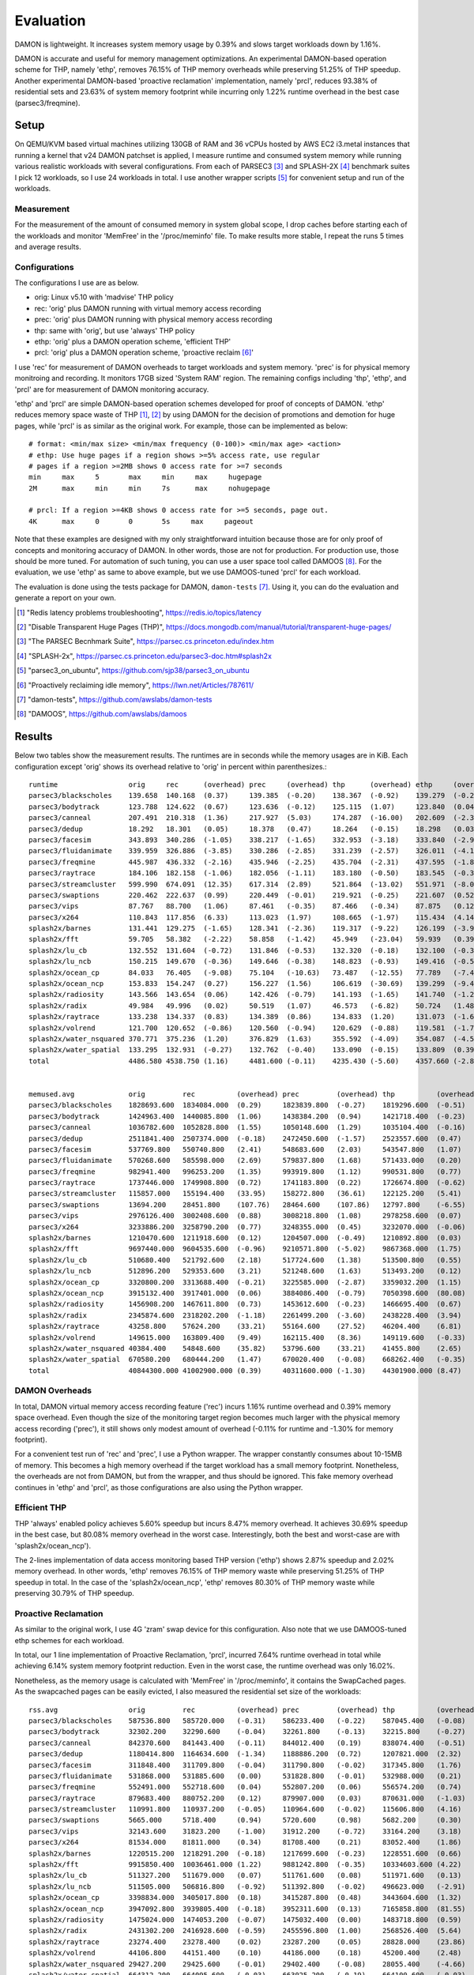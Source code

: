 .. SPDX-License-Identifier: GPL-2.0

==========
Evaluation
==========

DAMON is lightweight.  It increases system memory usage by 0.39% and slows
target workloads down by 1.16%.

DAMON is accurate and useful for memory management optimizations.  An
experimental DAMON-based operation scheme for THP, namely 'ethp', removes
76.15% of THP memory overheads while preserving 51.25% of THP speedup.  Another
experimental DAMON-based 'proactive reclamation' implementation, namely 'prcl',
reduces 93.38% of residential sets and 23.63% of system memory footprint while
incurring only 1.22% runtime overhead in the best case (parsec3/freqmine).


Setup
=====

On QEMU/KVM based virtual machines utilizing 130GB of RAM and 36 vCPUs hosted
by AWS EC2 i3.metal instances that running a kernel that v24 DAMON patchset is
applied, I measure runtime and consumed system memory while running various
realistic workloads with several configurations.  From each of PARSEC3 [3]_ and
SPLASH-2X [4]_ benchmark suites I pick 12 workloads, so I use 24 workloads in
total.  I use another wrapper scripts [5]_ for convenient setup and run of the
workloads.


Measurement
-----------

For the measurement of the amount of consumed memory in system global scope, I
drop caches before starting each of the workloads and monitor 'MemFree' in the
'/proc/meminfo' file.  To make results more stable, I repeat the runs 5 times
and average results.


Configurations
--------------

The configurations I use are as below.

- orig: Linux v5.10 with 'madvise' THP policy
- rec: 'orig' plus DAMON running with virtual memory access recording
- prec: 'orig' plus DAMON running with physical memory access recording
- thp: same with 'orig', but use 'always' THP policy
- ethp: 'orig' plus a DAMON operation scheme, 'efficient THP'
- prcl: 'orig' plus a DAMON operation scheme, 'proactive reclaim [6]_'

I use 'rec' for measurement of DAMON overheads to target workloads and system
memory.  'prec' is for physical memory monitroing and recording.  It monitors
17GB sized 'System RAM' region.  The remaining configs including 'thp', 'ethp',
and 'prcl' are for measurement of DAMON monitoring accuracy.

'ethp' and 'prcl' are simple DAMON-based operation schemes developed for
proof of concepts of DAMON.  'ethp' reduces memory space waste of THP [1]_,
[2]_ by using DAMON for the decision of promotions and demotion for huge pages,
while 'prcl' is as similar as the original work.  For example, those can be
implemented as below::

    # format: <min/max size> <min/max frequency (0-100)> <min/max age> <action>
    # ethp: Use huge pages if a region shows >=5% access rate, use regular
    # pages if a region >=2MB shows 0 access rate for >=7 seconds
    min     max     5       max     min     max     hugepage
    2M      max     min     min     7s      max     nohugepage

    # prcl: If a region >=4KB shows 0 access rate for >=5 seconds, page out.
    4K      max     0       0       5s     max     pageout

Note that these examples are designed with my only straightforward intuition
because those are for only proof of concepts and monitoring accuracy of DAMON.
In other words, those are not for production.  For production use, those should
be more tuned.  For automation of such tuning, you can use a user space tool
called DAMOOS [8]_.  For the evaluation, we use 'ethp' as same to above
example, but we use DAMOOS-tuned 'prcl' for each workload.

The evaluation is done using the tests package for DAMON, ``damon-tests`` [7]_.
Using it, you can do the evaluation and generate a report on your own.

.. [1] "Redis latency problems troubleshooting", https://redis.io/topics/latency
.. [2] "Disable Transparent Huge Pages (THP)",
    https://docs.mongodb.com/manual/tutorial/transparent-huge-pages/
.. [3] "The PARSEC Becnhmark Suite", https://parsec.cs.princeton.edu/index.htm
.. [4] "SPLASH-2x", https://parsec.cs.princeton.edu/parsec3-doc.htm#splash2x
.. [5] "parsec3_on_ubuntu", https://github.com/sjp38/parsec3_on_ubuntu
.. [6] "Proactively reclaiming idle memory", https://lwn.net/Articles/787611/
.. [7] "damon-tests", https://github.com/awslabs/damon-tests
.. [8] "DAMOOS", https://github.com/awslabs/damoos


Results
=======

Below two tables show the measurement results.  The runtimes are in seconds
while the memory usages are in KiB.  Each configuration except 'orig' shows
its overhead relative to 'orig' in percent within parenthesizes.::

    runtime                 orig     rec      (overhead) prec     (overhead) thp      (overhead) ethp     (overhead) prcl     (overhead)
    parsec3/blackscholes    139.658  140.168  (0.37)     139.385  (-0.20)    138.367  (-0.92)    139.279  (-0.27)    147.024  (5.27)
    parsec3/bodytrack       123.788  124.622  (0.67)     123.636  (-0.12)    125.115  (1.07)     123.840  (0.04)     141.928  (14.65)
    parsec3/canneal         207.491  210.318  (1.36)     217.927  (5.03)     174.287  (-16.00)   202.609  (-2.35)    225.483  (8.67)
    parsec3/dedup           18.292   18.301   (0.05)     18.378   (0.47)     18.264   (-0.15)    18.298   (0.03)     20.541   (12.30)
    parsec3/facesim         343.893  340.286  (-1.05)    338.217  (-1.65)    332.953  (-3.18)    333.840  (-2.92)    365.650  (6.33)
    parsec3/fluidanimate    339.959  326.886  (-3.85)    330.286  (-2.85)    331.239  (-2.57)    326.011  (-4.10)    341.684  (0.51)
    parsec3/freqmine        445.987  436.332  (-2.16)    435.946  (-2.25)    435.704  (-2.31)    437.595  (-1.88)    451.414  (1.22)
    parsec3/raytrace        184.106  182.158  (-1.06)    182.056  (-1.11)    183.180  (-0.50)    183.545  (-0.30)    202.197  (9.83)
    parsec3/streamcluster   599.990  674.091  (12.35)    617.314  (2.89)     521.864  (-13.02)   551.971  (-8.00)    696.127  (16.02)
    parsec3/swaptions       220.462  222.637  (0.99)     220.449  (-0.01)    219.921  (-0.25)    221.607  (0.52)     223.956  (1.59)
    parsec3/vips            87.767   88.700   (1.06)     87.461   (-0.35)    87.466   (-0.34)    87.875   (0.12)     91.768   (4.56)
    parsec3/x264            110.843  117.856  (6.33)     113.023  (1.97)     108.665  (-1.97)    115.434  (4.14)     117.811  (6.29)
    splash2x/barnes         131.441  129.275  (-1.65)    128.341  (-2.36)    119.317  (-9.22)    126.199  (-3.99)    147.602  (12.30)
    splash2x/fft            59.705   58.382   (-2.22)    58.858   (-1.42)    45.949   (-23.04)   59.939   (0.39)     64.548   (8.11)
    splash2x/lu_cb          132.552  131.604  (-0.72)    131.846  (-0.53)    132.320  (-0.18)    132.100  (-0.34)    140.289  (5.84)
    splash2x/lu_ncb         150.215  149.670  (-0.36)    149.646  (-0.38)    148.823  (-0.93)    149.416  (-0.53)    152.338  (1.41)
    splash2x/ocean_cp       84.033   76.405   (-9.08)    75.104   (-10.63)   73.487   (-12.55)   77.789   (-7.43)    77.380   (-7.92)
    splash2x/ocean_ncp      153.833  154.247  (0.27)     156.227  (1.56)     106.619  (-30.69)   139.299  (-9.45)    165.030  (7.28)
    splash2x/radiosity      143.566  143.654  (0.06)     142.426  (-0.79)    141.193  (-1.65)    141.740  (-1.27)    157.817  (9.93)
    splash2x/radix          49.984   49.996   (0.02)     50.519   (1.07)     46.573   (-6.82)    50.724   (1.48)     50.695   (1.42)
    splash2x/raytrace       133.238  134.337  (0.83)     134.389  (0.86)     134.833  (1.20)     131.073  (-1.62)    145.541  (9.23)
    splash2x/volrend        121.700  120.652  (-0.86)    120.560  (-0.94)    120.629  (-0.88)    119.581  (-1.74)    129.422  (6.35)
    splash2x/water_nsquared 370.771  375.236  (1.20)     376.829  (1.63)     355.592  (-4.09)    354.087  (-4.50)    419.606  (13.17)
    splash2x/water_spatial  133.295  132.931  (-0.27)    132.762  (-0.40)    133.090  (-0.15)    133.809  (0.39)     153.647  (15.27)
    total                   4486.580 4538.750 (1.16)     4481.600 (-0.11)    4235.430 (-5.60)    4357.660 (-2.87)    4829.510 (7.64)


    memused.avg             orig         rec          (overhead) prec         (overhead) thp          (overhead) ethp         (overhead) prcl         (overhead)
    parsec3/blackscholes    1828693.600  1834084.000  (0.29)     1823839.800  (-0.27)    1819296.600  (-0.51)    1830281.800  (0.09)     1603975.800  (-12.29)
    parsec3/bodytrack       1424963.400  1440085.800  (1.06)     1438384.200  (0.94)     1421718.400  (-0.23)    1432834.600  (0.55)     1439283.000  (1.00)
    parsec3/canneal         1036782.600  1052828.800  (1.55)     1050148.600  (1.29)     1035104.400  (-0.16)    1051145.400  (1.39)     1050019.400  (1.28)
    parsec3/dedup           2511841.400  2507374.000  (-0.18)    2472450.600  (-1.57)    2523557.600  (0.47)     2508912.000  (-0.12)    2493347.200  (-0.74)
    parsec3/facesim         537769.800   550740.800   (2.41)     548683.600   (2.03)     543547.800   (1.07)     560556.600   (4.24)     482782.600   (-10.23)
    parsec3/fluidanimate    570268.600   585598.000   (2.69)     579837.800   (1.68)     571433.000   (0.20)     582112.800   (2.08)     470073.400   (-17.57)
    parsec3/freqmine        982941.400   996253.200   (1.35)     993919.800   (1.12)     990531.800   (0.77)     1000994.400  (1.84)     750685.800   (-23.63)
    parsec3/raytrace        1737446.000  1749908.800  (0.72)     1741183.800  (0.22)     1726674.800  (-0.62)    1748530.200  (0.64)     1552275.600  (-10.66)
    parsec3/streamcluster   115857.000   155194.400   (33.95)    158272.800   (36.61)    122125.200   (5.41)     134545.600   (16.13)    133448.600   (15.18)
    parsec3/swaptions       13694.200    28451.800    (107.76)   28464.600    (107.86)   12797.800    (-6.55)    25328.200    (84.96)    28138.400    (105.48)
    parsec3/vips            2976126.400  3002408.600  (0.88)     3008218.800  (1.08)     2978258.600  (0.07)     2995428.600  (0.65)     2936338.600  (-1.34)
    parsec3/x264            3233886.200  3258790.200  (0.77)     3248355.000  (0.45)     3232070.000  (-0.06)    3256360.200  (0.69)     3254707.400  (0.64)
    splash2x/barnes         1210470.600  1211918.600  (0.12)     1204507.000  (-0.49)    1210892.800  (0.03)     1217414.800  (0.57)     944053.400   (-22.01)
    splash2x/fft            9697440.000  9604535.600  (-0.96)    9210571.800  (-5.02)    9867368.000  (1.75)     9637571.800  (-0.62)    9804092.000  (1.10)
    splash2x/lu_cb          510680.400   521792.600   (2.18)     517724.600   (1.38)     513500.800   (0.55)     519980.600   (1.82)     351787.000   (-31.11)
    splash2x/lu_ncb         512896.200   529353.600   (3.21)     521248.600   (1.63)     513493.200   (0.12)     523793.400   (2.12)     418701.600   (-18.37)
    splash2x/ocean_cp       3320800.200  3313688.400  (-0.21)    3225585.000  (-2.87)    3359032.200  (1.15)     3316591.800  (-0.13)    3304702.200  (-0.48)
    splash2x/ocean_ncp      3915132.400  3917401.000  (0.06)     3884086.400  (-0.79)    7050398.600  (80.08)    4532528.600  (15.77)    3920395.800  (0.13)
    splash2x/radiosity      1456908.200  1467611.800  (0.73)     1453612.600  (-0.23)    1466695.400  (0.67)     1467495.600  (0.73)     421197.600   (-71.09)
    splash2x/radix          2345874.600  2318202.200  (-1.18)    2261499.200  (-3.60)    2438228.400  (3.94)     2373697.800  (1.19)     2336605.600  (-0.40)
    splash2x/raytrace       43258.800    57624.200    (33.21)    55164.600    (27.52)    46204.400    (6.81)     60475.000    (39.80)    48865.400    (12.96)
    splash2x/volrend        149615.000   163809.400   (9.49)     162115.400   (8.36)     149119.600   (-0.33)    162747.800   (8.78)     157734.600   (5.43)
    splash2x/water_nsquared 40384.400    54848.600    (35.82)    53796.600    (33.21)    41455.800    (2.65)     53226.400    (31.80)    58260.600    (44.27)
    splash2x/water_spatial  670580.200   680444.200   (1.47)     670020.400   (-0.08)    668262.400   (-0.35)    678552.000   (1.19)     372931.000   (-44.39)
    total                   40844300.000 41002900.000 (0.39)     40311600.000 (-1.30)    44301900.000 (8.47)     41671052.000 (2.02)     38334431.000 (-6.14)


DAMON Overheads
---------------

In total, DAMON virtual memory access recording feature ('rec') incurs 1.16%
runtime overhead and 0.39% memory space overhead.  Even though the size of the
monitoring target region becomes much larger with the physical memory access
recording ('prec'), it still shows only modest amount of overhead (-0.11% for
runtime and -1.30% for memory footprint).

For a convenient test run of 'rec' and 'prec', I use a Python wrapper.  The
wrapper constantly consumes about 10-15MB of memory.  This becomes a high
memory overhead if the target workload has a small memory footprint.
Nonetheless, the overheads are not from DAMON, but from the wrapper, and thus
should be ignored.  This fake memory overhead continues in 'ethp' and 'prcl',
as those configurations are also using the Python wrapper.


Efficient THP
-------------

THP 'always' enabled policy achieves 5.60% speedup but incurs 8.47% memory
overhead.  It achieves 30.69% speedup in the best case, but 80.08% memory
overhead in the worst case.  Interestingly, both the best and worst-case are
with 'splash2x/ocean_ncp').

The 2-lines implementation of data access monitoring based THP version ('ethp')
shows 2.87% speedup and 2.02% memory overhead.  In other words, 'ethp' removes
76.15% of THP memory waste while preserving 51.25% of THP speedup in total.  In
the case of the 'splash2x/ocean_ncp', 'ethp' removes 80.30% of THP memory waste
while preserving 30.79% of THP speedup.


Proactive Reclamation
---------------------

As similar to the original work, I use 4G 'zram' swap device for this
configuration.  Also note that we use DAMOOS-tuned ethp schemes for each
workload.

In total, our 1 line implementation of Proactive Reclamation, 'prcl', incurred
7.64% runtime overhead in total while achieving 6.14% system memory footprint
reduction.  Even in the worst case, the runtime overhead was only 16.02%.

Nonetheless, as the memory usage is calculated with 'MemFree' in
'/proc/meminfo', it contains the SwapCached pages.  As the swapcached pages can
be easily evicted, I also measured the residential set size of the workloads::

    rss.avg                 orig         rec          (overhead) prec         (overhead) thp          (overhead) ethp         (overhead) prcl         (overhead)
    parsec3/blackscholes    587536.800   585720.000   (-0.31)    586233.400   (-0.22)    587045.400   (-0.08)    586753.400   (-0.13)    252207.400   (-57.07)
    parsec3/bodytrack       32302.200    32290.600    (-0.04)    32261.800    (-0.13)    32215.800    (-0.27)    32173.000    (-0.40)    6798.800     (-78.95)
    parsec3/canneal         842370.600   841443.400   (-0.11)    844012.400   (0.19)     838074.400   (-0.51)    841700.800   (-0.08)    840804.000   (-0.19)
    parsec3/dedup           1180414.800  1164634.600  (-1.34)    1188886.200  (0.72)     1207821.000  (2.32)     1193896.200  (1.14)     572359.200   (-51.51)
    parsec3/facesim         311848.400   311709.800   (-0.04)    311790.800   (-0.02)    317345.800   (1.76)     315443.400   (1.15)     188488.000   (-39.56)
    parsec3/fluidanimate    531868.000   531885.600   (0.00)     531828.800   (-0.01)    532988.000   (0.21)     532959.600   (0.21)     415153.200   (-21.94)
    parsec3/freqmine        552491.000   552718.600   (0.04)     552807.200   (0.06)     556574.200   (0.74)     554374.600   (0.34)     36573.400    (-93.38)
    parsec3/raytrace        879683.400   880752.200   (0.12)     879907.000   (0.03)     870631.000   (-1.03)    880952.200   (0.14)     293119.200   (-66.68)
    parsec3/streamcluster   110991.800   110937.200   (-0.05)    110964.600   (-0.02)    115606.800   (4.16)     116199.000   (4.69)     110108.200   (-0.80)
    parsec3/swaptions       5665.000     5718.400     (0.94)     5720.600     (0.98)     5682.200     (0.30)     5628.600     (-0.64)    3613.800     (-36.21)
    parsec3/vips            32143.600    31823.200    (-1.00)    31912.200    (-0.72)    33164.200    (3.18)     33925.800    (5.54)     27813.600    (-13.47)
    parsec3/x264            81534.000    81811.000    (0.34)     81708.400    (0.21)     83052.400    (1.86)     83758.800    (2.73)     81691.800    (0.19)
    splash2x/barnes         1220515.200  1218291.200  (-0.18)    1217699.600  (-0.23)    1228551.600  (0.66)     1220669.800  (0.01)     681096.000   (-44.20)
    splash2x/fft            9915850.400  10036461.000 (1.22)     9881242.800  (-0.35)    10334603.600 (4.22)     10006993.200 (0.92)     8975181.200  (-9.49)
    splash2x/lu_cb          511327.200   511679.000   (0.07)     511761.600   (0.08)     511971.600   (0.13)     511711.200   (0.08)     338005.000   (-33.90)
    splash2x/lu_ncb         511505.000   506816.800   (-0.92)    511392.800   (-0.02)    496623.000   (-2.91)    511410.200   (-0.02)    404734.000   (-20.87)
    splash2x/ocean_cp       3398834.000  3405017.800  (0.18)     3415287.800  (0.48)     3443604.600  (1.32)     3416264.200  (0.51)     3387134.000  (-0.34)
    splash2x/ocean_ncp      3947092.800  3939805.400  (-0.18)    3952311.600  (0.13)     7165858.800  (81.55)    4610075.000  (16.80)    3944753.400  (-0.06)
    splash2x/radiosity      1475024.000  1474053.200  (-0.07)    1475032.400  (0.00)     1483718.800  (0.59)     1475919.600  (0.06)     99637.200    (-93.25)
    splash2x/radix          2431302.200  2416928.600  (-0.59)    2455596.800  (1.00)     2568526.400  (5.64)     2479966.800  (2.00)     2437406.600  (0.25)
    splash2x/raytrace       23274.400    23278.400    (0.02)     23287.200    (0.05)     28828.000    (23.86)    27800.200    (19.45)    5667.000     (-75.65)
    splash2x/volrend        44106.800    44151.400    (0.10)     44186.000    (0.18)     45200.400    (2.48)     44751.200    (1.46)     16912.000    (-61.66)
    splash2x/water_nsquared 29427.200    29425.600    (-0.01)    29402.400    (-0.08)    28055.400    (-4.66)    28572.400    (-2.90)    13207.800    (-55.12)
    splash2x/water_spatial  664312.200   664095.600   (-0.03)    663025.200   (-0.19)    664100.600   (-0.03)    663597.400   (-0.11)    261214.200   (-60.68)
    total                   29321300.000 29401500.000 (0.27)     29338300.000 (0.06)     33179900.000 (13.16)    30175600.000 (2.91)     23393600.000 (-20.22)

In total, 20.22% of residential sets were reduced.

With parsec3/freqmine, 'prcl' reduced 93.38% of residential sets and 23.63% of
system memory usage while incurring only 1.22% runtime overhead.

